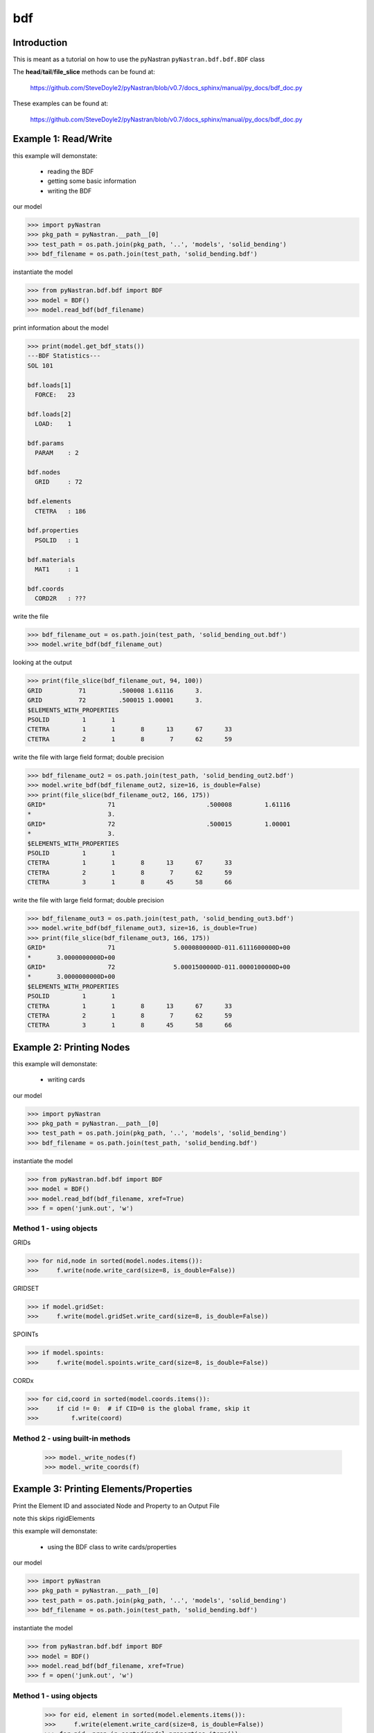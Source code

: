 ===
bdf
===

------------
Introduction
------------
This is meant as a tutorial on how to use the pyNastran ``pyNastran.bdf.bdf.BDF`` class


The **head**/**tail**/**file_slice** methods can be found at:

    https://github.com/SteveDoyle2/pyNastran/blob/v0.7/docs_sphinx/manual/py_docs/bdf_doc.py

These examples can be found at:

    https://github.com/SteveDoyle2/pyNastran/blob/v0.7/docs_sphinx/manual/py_docs/bdf_doc.py

---------------------
Example 1: Read/Write
---------------------
this example will demonstate:

 - reading the BDF

 - getting some basic information

 - writing the BDF

our model

.. code-block:: python

    >>> import pyNastran
    >>> pkg_path = pyNastran.__path__[0]
    >>> test_path = os.path.join(pkg_path, '..', 'models', 'solid_bending')
    >>> bdf_filename = os.path.join(test_path, 'solid_bending.bdf')

instantiate the model

.. code-block:: python

    >>> from pyNastran.bdf.bdf import BDF
    >>> model = BDF()
    >>> model.read_bdf(bdf_filename)

print information about the model

.. code-block:: python

    >>> print(model.get_bdf_stats())
    ---BDF Statistics---
    SOL 101
    
    bdf.loads[1]
      FORCE:   23
    
    bdf.loads[2]
      LOAD:    1
    
    bdf.params
      PARAM    : 2
    
    bdf.nodes
      GRID     : 72
    
    bdf.elements
      CTETRA   : 186
    
    bdf.properties
      PSOLID   : 1
    
    bdf.materials
      MAT1     : 1
    
    bdf.coords
      CORD2R   : ???

write the file

.. code-block:: python

    >>> bdf_filename_out = os.path.join(test_path, 'solid_bending_out.bdf')
    >>> model.write_bdf(bdf_filename_out)

looking at the output

.. code-block:: python

    >>> print(file_slice(bdf_filename_out, 94, 100))
    GRID          71         .500008 1.61116      3.
    GRID          72         .500015 1.00001      3.
    $ELEMENTS_WITH_PROPERTIES
    PSOLID         1       1
    CTETRA         1       1       8      13      67      33
    CTETRA         2       1       8       7      62      59

write the file with large field format; double precision

.. code-block:: python

    >>> bdf_filename_out2 = os.path.join(test_path, 'solid_bending_out2.bdf')
    >>> model.write_bdf(bdf_filename_out2, size=16, is_double=False)
    >>> print(file_slice(bdf_filename_out2, 166, 175))
    GRID*                 71                         .500008         1.61116
    *                     3.
    GRID*                 72                         .500015         1.00001
    *                     3.
    $ELEMENTS_WITH_PROPERTIES
    PSOLID         1       1
    CTETRA         1       1       8      13      67      33
    CTETRA         2       1       8       7      62      59
    CTETRA         3       1       8      45      58      66

write the file with large field format; double precision

.. code-block:: python

    >>> bdf_filename_out3 = os.path.join(test_path, 'solid_bending_out3.bdf')
    >>> model.write_bdf(bdf_filename_out3, size=16, is_double=True)
    >>> print(file_slice(bdf_filename_out3, 166, 175))
    GRID*                 71                5.0000800000D-011.6111600000D+00
    *       3.0000000000D+00
    GRID*                 72                5.0001500000D-011.0000100000D+00
    *       3.0000000000D+00
    $ELEMENTS_WITH_PROPERTIES
    PSOLID         1       1
    CTETRA         1       1       8      13      67      33
    CTETRA         2       1       8       7      62      59
    CTETRA         3       1       8      45      58      66

--------------------------
Example 2:  Printing Nodes
--------------------------
this example will demonstate:

 - writing cards

our model

.. code-block:: python

    >>> import pyNastran
    >>> pkg_path = pyNastran.__path__[0]
    >>> test_path = os.path.join(pkg_path, '..', 'models', 'solid_bending')
    >>> bdf_filename = os.path.join(test_path, 'solid_bending.bdf')

instantiate the model

.. code-block:: python

    >>> from pyNastran.bdf.bdf import BDF
    >>> model = BDF()
    >>> model.read_bdf(bdf_filename, xref=True)
    >>> f = open('junk.out', 'w')

Method 1 - using objects
------------------------


GRIDs

.. code-block:: python

    >>> for nid,node in sorted(model.nodes.items()):
    >>>     f.write(node.write_card(size=8, is_double=False))

GRIDSET

.. code-block:: python

    >>> if model.gridSet:
    >>>     f.write(model.gridSet.write_card(size=8, is_double=False))

SPOINTs

.. code-block:: python

    >>> if model.spoints:
    >>>     f.write(model.spoints.write_card(size=8, is_double=False))

CORDx

.. code-block:: python

    >>> for cid,coord in sorted(model.coords.items()):
    >>>     if cid != 0:  # if CID=0 is the global frame, skip it
    >>>         f.write(coord)

Method 2 - using built-in methods
---------------------------------

    >>> model._write_nodes(f)
    >>> model._write_coords(f)

----------------------------------------
Example 3:  Printing Elements/Properties
----------------------------------------
Print the Element ID and associated Node and Property to an Output File

note this skips rigidElements

this example will demonstate:

 - using the BDF class to write cards/properties

our model

.. code-block:: python

    >>> import pyNastran
    >>> pkg_path = pyNastran.__path__[0]
    >>> test_path = os.path.join(pkg_path, '..', 'models', 'solid_bending')
    >>> bdf_filename = os.path.join(test_path, 'solid_bending.bdf')

instantiate the model

.. code-block:: python

    >>> from pyNastran.bdf.bdf import BDF
    >>> model = BDF()
    >>> model.read_bdf(bdf_filename, xref=True)
    >>> f = open('junk.out', 'w')

Method 1 - using objects
------------------------

    >>> for eid, element in sorted(model.elements.items()):
    >>>     f.write(element.write_card(size=8, is_double=False))
    >>> for pid, prop in sorted(model.properties.items()):
    >>>     f.write(prop.write_card(size=8, is_double=False))

Method 2 - using built-in method
--------------------------------

    >>> model._write_elements_properties(f)

Method 3 - using built-in methods
---------------------------------

    >>> model._write_elements(f)
    >>> model._write_properties(f)

--------------------------------
Example 4: Get Element ID & Type
--------------------------------
Print the Element ID and its type(e.g. CQUAD4, CTRIA3, etc.) to a file

note this skips rigidElements

this example will demonstate:

 - accessing element type information

our model

.. code-block:: python

    >>> import pyNastran
    >>> pkg_path = pyNastran.__path__[0]
    >>> test_path = os.path.join(pkg_path, '..', 'models', 'solid_bending')
    >>> bdf_filename = os.path.join(test_path, 'solid_bending.bdf')

instantiate the model

.. code-block:: python

    >>> from pyNastran.bdf.bdf import BDF
    >>> model = BDF()
    >>> model.read_bdf(bdf_filename, xref=True)
    >>> f = open('junk.out', 'w')

Method 1 - using objects
---------------------------------

    >>> for eid,element in sorted(model.elements.items()):
    >>>     msg = 'eid=%s type=%s\n' %(eid, element.type)
    >>> f.write(msg)

----------------------------------
Example 5: Get Elements by Node ID
----------------------------------
this example will demonstate:

 - getting the list of elements that share a certain node

our model

.. code-block:: python

    >>> import pyNastran
    >>> pkg_path = pyNastran.__path__[0]
    >>> test_path = os.path.join(pkg_path, '..', 'models', 'solid_bending')
    >>> bdf_filename = os.path.join(test_path, 'solid_bending.bdf')

instantiate the model

.. code-block:: python

    >>> from pyNastran.bdf.bdf import BDF
    >>> model = BDF()
    >>> model.read_bdf(bdf_filename, xref=True)
    >>> f = open('junk.out', 'w')

given a Node, get the Elements Attached to that Node

assume node 55

doesnt support 0d/1d elements yet

.. code-block:: python

    >>> nid_to_eids_map = model.get_node_id_to_element_ids_map()
    >>> eids = nid_to_eids_map[55]

convert to elements instead of element IDs

.. code-block:: python

    >>> elements = []
    >>> for eid in eids:
    >>>     elements.append(model.Element(eid))
    >>> print("eids = %s" % eids)
    >>> print("elements =\n %s" % elements)

---------------------------------------
Example 6:  Get Elements by Property ID
---------------------------------------
this example will demonstate:

 - getting a list of elements that have a certain property

our model

.. code-block:: python

    >>> import pyNastran
    >>> pkg_path = pyNastran.__path__[0]
    >>> test_path = os.path.join(pkg_path, '..', 'models', 'sol_101_elements')
    >>> bdf_filename = os.path.join(test_path, 'static_solid_shell_bar.bdf')

instantiate the model

.. code-block:: python

    >>> from pyNastran.bdf.bdf import BDF
    >>> model = BDF()
    >>> model.read_bdf(bdf_filename, xref=True)
    >>> f = open('junk.out', 'w')

Creating a List of Elements based on a Property ID

assume pid=1

.. code-block:: python

    >>> pid_to_eids_map = model.get_property_id_to_element_ids_map()
    >>> eids4  = pid_to_eids_map[4] # PSHELL
    >>> print("eids4 = %s" % eids4)
    eids4 = [6, 7, 8, 9, 10, 11]

convert to elements instead of element IDs

.. code-block:: python

    >>> elements4 = []
    >>> for eid in eids4:
    >>>     elements4.append(model.Element(eid))

just to verify

.. code-block:: python

    >>> elem = model.elements[eids4[0]]
    >>> print(elem.pid)
    PSHELL         4       1     .25       1               1

---------------------------------------
Example 7:  Get Elements by Material ID
---------------------------------------
this example will demonstate:

 - getting a list of elements that have a certain material

our model

.. code-block:: python

    >>> import pyNastran
    >>> pkg_path = pyNastran.__path__[0]
    >>> test_path = os.path.join(pkg_path, '..', 'models', 'sol_101_elements')
    >>> bdf_filename = os.path.join(test_path, 'static_solid_shell_bar.bdf')

instantiate the model

.. code-block:: python

    >>> from pyNastran.bdf.bdf import BDF
    >>> model = BDF()
    >>> model.read_bdf(bdf_filename, xref=True)
    >>> f = open('junk.out', 'w')

assume you want the eids for material 10

.. code-block:: python

    >>> pid_to_eids_map = model.get_property_id_to_element_ids_map()
    >>> mid_to_pids_map = model.get_material_id_to_property_ids_map()
    >>> pids1 = mid_to_pids_map[1]
    >>> print('pids1 = %s' % pids1)
    pids1 = [1, 2, 3, 4, 5]
    >>> eids = []
    >>> for pid in pids1:
    >>>     eids += pid_to_eids_map[pid]

convert to elements instead of element IDs

.. code-block:: python

    >>> elements = []
    >>> for eid in eids:
    >>>     element = model.Element(eid)
    >>>     elements.append(element)
    >>>     print(str(element).rstrip())
    
    CBAR          13       1      15      19      0.      1.      0.
    $ Direct Text Input for Bulk Data
    $ Pset: "shell" will be imported as: "pshell.1"
    CHEXA          1       2       2       3       4       1       8       5
                   6       7
    CPENTA         2       2       6       8       5      10      11       9
    CPENTA         3       2       6       7       8      10      12      11
    CTETRA         4       2      10      11       9      13
    CTETRA         5       2      10      12      11      13
    CROD          14       3      16      20
    CROD          15       3      17      21
    CQUAD4         6       4       4       1      14      15
    CQUAD4         7       4       3       2      17      16
    CTRIA3         8       4       4       3      16
    CTRIA3         9       4      16      15       4
    CTRIA3        10       4       1       2      17
    CTRIA3        11       4      17      14       1
    $
    CBEAM         12       5      14      18      0.      1.      0.     GGG

